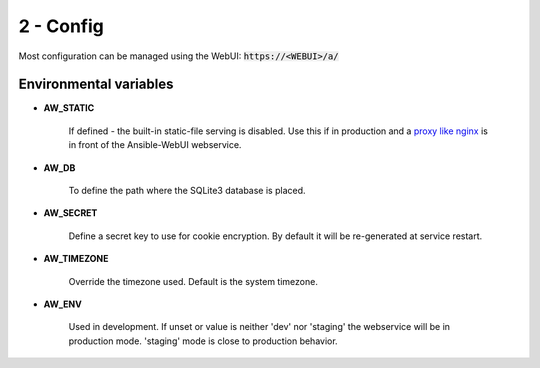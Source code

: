 ==========
2 - Config
==========

Most configuration can be managed using the WebUI: :code:`https://<WEBUI>/a/`

Environmental variables
***********************

* **AW_STATIC**

   If defined - the built-in static-file serving is disabled.
   Use this if in production and a `proxy like nginx <https://docs.nginx.com/nginx/admin-guide/web-server/serving-static-content/>`_ is in front of the Ansible-WebUI webservice.


* **AW_DB**

   To define the path where the SQLite3 database is placed.


* **AW_SECRET**

   Define a secret key to use for cookie encryption.
   By default it will be re-generated at service restart.


* **AW_TIMEZONE**

   Override the timezone used.
   Default is the system timezone.


* **AW_ENV**

   Used in development.
   If unset or value is neither 'dev' nor 'staging' the webservice will be in production mode.
   'staging' mode is close to production behavior.

